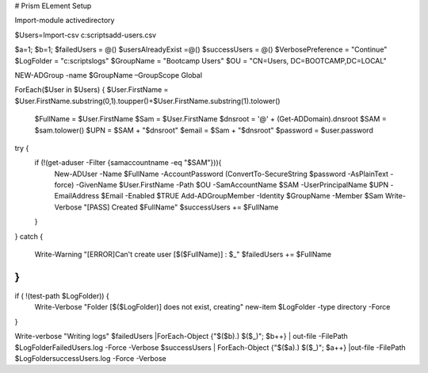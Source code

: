 # Prism ELement Setup

.. code-block:: powershell


Import-module activedirectory

$Users=Import-csv c:\scripts\add-users.csv


$a=1;
$b=1;
$failedUsers = @()
$usersAlreadyExist =@()
$successUsers = @()
$VerbosePreference = "Continue"
$LogFolder = "c:\scripts\logs"
$GroupName = "Bootcamp Users"
$OU = "CN=Users, DC=BOOTCAMP,DC=LOCAL"

NEW-ADGroup -name $GroupName –GroupScope Global

ForEach($User in $Users)
{
$User.FirstName = $User.FirstName.substring(0,1).toupper()+$User.FirstName.substring(1).tolower()
  $FullName = $User.FirstName
  $Sam = $User.FirstName
  $dnsroot = '@' + (Get-ADDomain).dnsroot
  $SAM = $sam.tolower()
  $UPN = $SAM + "$dnsroot"
  $email = $Sam + "$dnsroot"
  $password = $user.password
try {
   if (!(get-aduser -Filter {samaccountname -eq "$SAM"})){
       New-ADUser -Name $FullName -AccountPassword (ConvertTo-SecureString $password -AsPlainText -force) -GivenName $User.FirstName  -Path $OU -SamAccountName $SAM -UserPrincipalName $UPN -EmailAddress $Email -Enabled $TRUE
       Add-ADGroupMember -Identity $GroupName -Member $Sam
       Write-Verbose "[PASS] Created $FullName"
       $successUsers += $FullName
   }

}
catch {
   Write-Warning "[ERROR]Can't create user [$($FullName)] : $_"
   $failedUsers += $FullName
}
}
if ( !(test-path $LogFolder)) {
   Write-Verbose "Folder [$($LogFolder)] does not exist, creating"
   new-item $LogFolder -type directory -Force
}

Write-verbose "Writing logs"
$failedUsers |ForEach-Object {"$($b).) $($_)"; $b++} | out-file -FilePath  $LogFolder\FailedUsers.log -Force -Verbose
$successUsers | ForEach-Object {"$($a).) $($_)"; $a++} |out-file -FilePath  $LogFolder\successUsers.log -Force -Verbose
